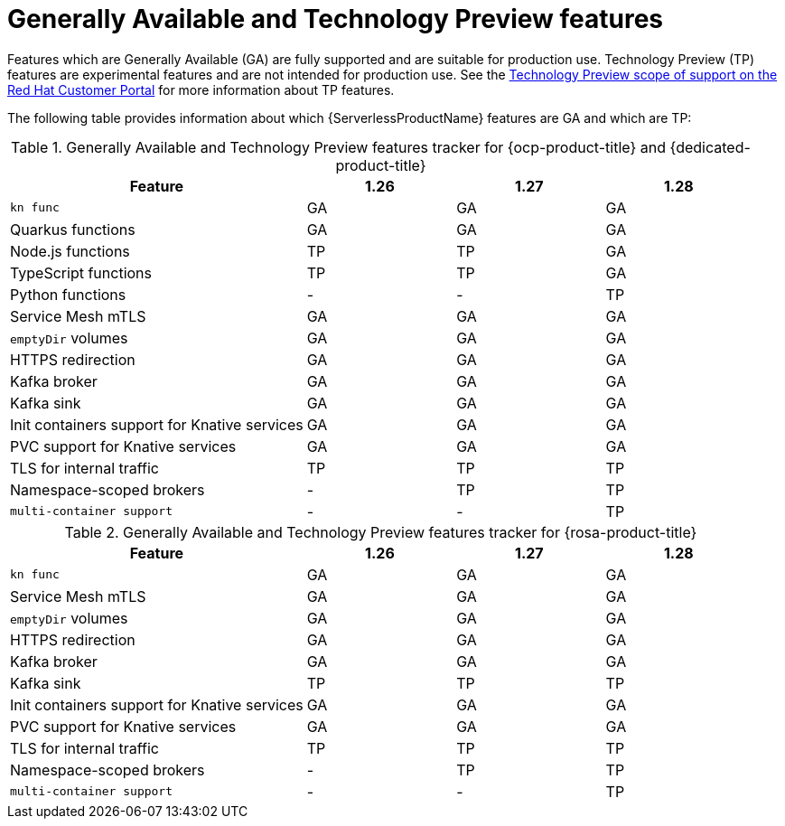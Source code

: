 // Module included in the following assemblies:
//
// * serverless/serverless-release-notes.adoc

:_content-type: REFERENCE
[id="serverless-tech-preview-features_{context}"]
= Generally Available and Technology Preview features

Features which are Generally Available (GA) are fully supported and are suitable for production use. Technology Preview (TP) features are experimental features and are not intended for production use. See the link:https://access.redhat.com/support/offerings/techpreview[Technology Preview scope of support on the Red Hat Customer Portal] for more information about TP features.

The following table provides information about which {ServerlessProductName} features are GA and which are TP:

// OCP + OSD table
.Generally Available and Technology Preview features tracker for {ocp-product-title} and {dedicated-product-title}
[cols="2,1,1,1",options="header"]
|====
|Feature |1.26|1.27|1.28

|`kn func`
|GA
|GA
|GA

|Quarkus functions
|GA
|GA
|GA

|Node.js functions
|TP
|TP
|GA

|TypeScript functions
|TP
|TP
|GA

|Python functions
|-
|-
|TP

|Service Mesh mTLS
|GA
|GA
|GA

|`emptyDir` volumes
|GA
|GA
|GA

|HTTPS redirection
|GA
|GA
|GA

|Kafka broker
|GA
|GA
|GA

|Kafka sink
|GA
|GA
|GA

|Init containers support for Knative services
|GA
|GA
|GA

|PVC support for Knative services
|GA
|GA
|GA

|TLS for internal traffic
|TP
|TP
|TP

|Namespace-scoped brokers
|-
|TP
|TP

|`multi-container support`
|-
|-
|TP

|====


// ROSA table

.Generally Available and Technology Preview features tracker for {rosa-product-title}
[cols="2,1,1,1",options="header"]
|====
|Feature |1.26|1.27|1.28

|`kn func`
|GA
|GA
|GA

|Service Mesh mTLS
|GA
|GA
|GA

|`emptyDir` volumes
|GA
|GA
|GA

|HTTPS redirection
|GA
|GA
|GA

|Kafka broker
|GA
|GA
|GA

|Kafka sink
|TP
|TP
|TP

|Init containers support for Knative services
|GA
|GA
|GA

|PVC support for Knative services
|GA
|GA
|GA

|TLS for internal traffic
|TP
|TP
|TP

|Namespace-scoped brokers
|-
|TP
|TP

|`multi-container support`
|-
|-
|TP

|====
